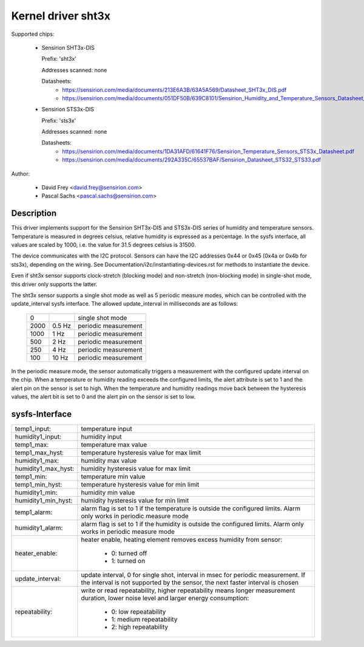 Kernel driver sht3x
===================

Supported chips:

  * Sensirion SHT3x-DIS

    Prefix: 'sht3x'

    Addresses scanned: none

    Datasheets:
        - https://sensirion.com/media/documents/213E6A3B/63A5A569/Datasheet_SHT3x_DIS.pdf
        - https://sensirion.com/media/documents/051DF50B/639C8101/Sensirion_Humidity_and_Temperature_Sensors_Datasheet_SHT33.pdf

  * Sensirion STS3x-DIS

    Prefix: 'sts3x'

    Addresses scanned: none

    Datasheets:
        - https://sensirion.com/media/documents/1DA31AFD/61641F76/Sensirion_Temperature_Sensors_STS3x_Datasheet.pdf
        - https://sensirion.com/media/documents/292A335C/65537BAF/Sensirion_Datasheet_STS32_STS33.pdf

Author:

  - David Frey <david.frey@sensirion.com>
  - Pascal Sachs <pascal.sachs@sensirion.com>

Description
-----------

This driver implements support for the Sensirion SHT3x-DIS and STS3x-DIS
series of humidity and temperature sensors. Temperature is measured in degrees
celsius, relative humidity is expressed as a percentage. In the sysfs interface,
all values are scaled by 1000, i.e. the value for 31.5 degrees celsius is 31500.

The device communicates with the I2C protocol. Sensors can have the I2C
addresses 0x44 or 0x45 (0x4a or 0x4b for sts3x), depending on the wiring. See
Documentation/i2c/instantiating-devices.rst for methods to instantiate the
device.

Even if sht3x sensor supports clock-stretch (blocking mode) and non-stretch
(non-blocking mode) in single-shot mode, this driver only supports the latter.

The sht3x sensor supports a single shot mode as well as 5 periodic measure
modes, which can be controlled with the update_interval sysfs interface.
The allowed update_interval in milliseconds are as follows:

    ===== ======= ====================
       0          single shot mode
    2000   0.5 Hz periodic measurement
    1000   1   Hz periodic measurement
     500   2   Hz periodic measurement
     250   4   Hz periodic measurement
     100  10   Hz periodic measurement
    ===== ======= ====================

In the periodic measure mode, the sensor automatically triggers a measurement
with the configured update interval on the chip. When a temperature or humidity
reading exceeds the configured limits, the alert attribute is set to 1 and
the alert pin on the sensor is set to high.
When the temperature and humidity readings move back between the hysteresis
values, the alert bit is set to 0 and the alert pin on the sensor is set to
low.

sysfs-Interface
---------------

=================== ============================================================
temp1_input:        temperature input
humidity1_input:    humidity input
temp1_max:          temperature max value
temp1_max_hyst:     temperature hysteresis value for max limit
humidity1_max:      humidity max value
humidity1_max_hyst: humidity hysteresis value for max limit
temp1_min:          temperature min value
temp1_min_hyst:     temperature hysteresis value for min limit
humidity1_min:      humidity min value
humidity1_min_hyst: humidity hysteresis value for min limit
temp1_alarm:        alarm flag is set to 1 if the temperature is outside the
		    configured limits. Alarm only works in periodic measure mode
humidity1_alarm:    alarm flag is set to 1 if the humidity is outside the
		    configured limits. Alarm only works in periodic measure mode
heater_enable:      heater enable, heating element removes excess humidity from
		    sensor:

			- 0: turned off
			- 1: turned on
update_interval:    update interval, 0 for single shot, interval in msec
		    for periodic measurement. If the interval is not supported
		    by the sensor, the next faster interval is chosen
repeatability:      write or read repeatability, higher repeatability means
                    longer measurement duration, lower noise level and
                    larger energy consumption:

                        - 0: low repeatability
                        - 1: medium repeatability
                        - 2: high repeatability
=================== ============================================================
